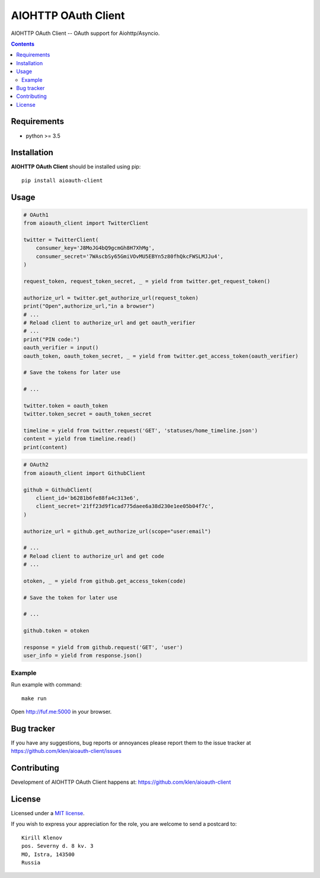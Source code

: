 AIOHTTP OAuth Client
####################

.. _description:

AIOHTTP OAuth Client -- OAuth support for Aiohttp/Asyncio.

.. _badges:

.. image:: http://img.shields.io/travis/klen/aioauth-client.svg?style=flat-square
    :target: http://travis-ci.org/klen/aioauth-client
    :alt: Build Status

.. image:: http://img.shields.io/pypi/v/aioauth-client.svg?style=flat-square
    :target: https://pypi.python.org/pypi/aioauth-client

.. image:: http://img.shields.io/pypi/dm/aioauth-client.svg?style=flat-square
    :target: https://pypi.python.org/pypi/aioauth-client

.. _contents:

.. contents::

.. _requirements:

Requirements
=============

- python >= 3.5

.. _installation:

Installation
=============

**AIOHTTP OAuth Client** should be installed using pip: ::

    pip install aioauth-client

.. _usage:

Usage
=====


.. code:: python

    # OAuth1
    from aioauth_client import TwitterClient

    twitter = TwitterClient(
        consumer_key='J8MoJG4bQ9gcmGh8H7XhMg',
        consumer_secret='7WAscbSy65GmiVOvMU5EBYn5z80fhQkcFWSLMJJu4',
    )

    request_token, request_token_secret, _ = yield from twitter.get_request_token()

    authorize_url = twitter.get_authorize_url(request_token)
    print("Open",authorize_url,"in a browser")
    # ...
    # Reload client to authorize_url and get oauth_verifier
    # ...
    print("PIN code:")
    oauth_verifier = input()
    oauth_token, oauth_token_secret, _ = yield from twitter.get_access_token(oauth_verifier)

    # Save the tokens for later use

    # ...

    twitter.token = oauth_token
    twitter.token_secret = oauth_token_secret

    timeline = yield from twitter.request('GET', 'statuses/home_timeline.json')
    content = yield from timeline.read()
    print(content)

.. code:: python

    # OAuth2
    from aioauth_client import GithubClient

    github = GithubClient(
        client_id='b6281b6fe88fa4c313e6',
        client_secret='21ff23d9f1cad775daee6a38d230e1ee05b04f7c',
    )

    authorize_url = github.get_authorize_url(scope="user:email")

    # ...
    # Reload client to authorize_url and get code
    # ...

    otoken, _ = yield from github.get_access_token(code)

    # Save the token for later use

    # ...

    github.token = otoken

    response = yield from github.request('GET', 'user')
    user_info = yield from response.json()


Example
-------

Run example with command: ::

    make run

Open http://fuf.me:5000 in your browser.

.. _bugtracker:

Bug tracker
===========

If you have any suggestions, bug reports or
annoyances please report them to the issue tracker
at https://github.com/klen/aioauth-client/issues

.. _contributing:

Contributing
============

Development of AIOHTTP OAuth Client happens at: https://github.com/klen/aioauth-client

.. _license:

License
========

Licensed under a `MIT license`_.

If you wish to express your appreciation for the role, you are welcome to send
a postcard to: ::

    Kirill Klenov
    pos. Severny d. 8 kv. 3
    MO, Istra, 143500
    Russia


.. _links:


.. _klen: https://github.com/klen

.. _MIT license: http://opensource.org/licenses/MIT
